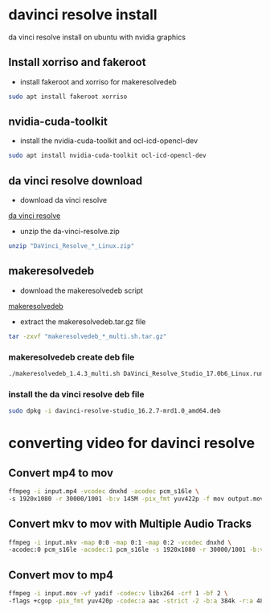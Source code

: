#+STARTUP: content
* davinci resolve install

da vinci resolve install on ubuntu with nvidia graphics

** Install xorriso and fakeroot

+ install fakeroot and xorriso for makeresolvedeb

#+begin_src sh
sudo apt install fakeroot xorriso
#+end_src

** nvidia-cuda-toolkit

+ install the nvidia-cuda-toolkit and ocl-icd-opencl-dev

#+begin_src sh
sudo apt install nvidia-cuda-toolkit ocl-icd-opencl-dev
#+end_src

** da vinci resolve download

+ download da vinci resolve

[[https://www.blackmagicdesign.com/products/davinciresolve/][da vinci resolve]]

+ unzip the da-vinci-resolve.zip

#+begin_src sh
unzip "DaVinci_Resolve_*_Linux.zip"
#+end_src

** makeresolvedeb

+ download the makeresolvedeb script

[[https://www.danieltufvesson.com/makeresolvedeb][makeresolvedeb]]

+ extract the makeresolvedeb.tar.gz file

#+begin_src sh
tar -zxvf "makeresolvedeb_*_multi.sh.tar.gz"
#+end_src  

*** makeresolvedeb create deb file

#+begin_src sh
./makeresolvedeb_1.4.3_multi.sh DaVinci_Resolve_Studio_17.0b6_Linux.run
#+end_src

*** install the da vinci resolve deb file

#+begin_src sh
sudo dpkg -i davinci-resolve-studio_16.2.7-mrd1.0_amd64.deb
#+end_src

* converting video for davinci resolve

** Convert mp4 to mov

#+begin_src sh
ffmpeg -i input.mp4 -vcodec dnxhd -acodec pcm_s16le \
-s 1920x1080 -r 30000/1001 -b:v 145M -pix_fmt yuv422p -f mov output.mov
#+end_src

** Convert mkv to mov with Multiple Audio Tracks

#+begin_src sh
ffmpeg -i input.mkv -map 0:0 -map 0:1 -map 0:2 -vcodec dnxhd \
-acodec:0 pcm_s16le -acodec:1 pcm_s16le -s 1920x1080 -r 30000/1001 -b:v 145M -pix_fmt yuv422p -f mov output.mov
#+end_src

** Convert mov to mp4

#+begin_src sh
ffmpeg -i input.mov -vf yadif -codec:v libx264 -crf 1 -bf 2 \
-flags +cgop -pix_fmt yuv420p -codec:a aac -strict -2 -b:a 384k -r:a 48000 -movflags faststart output.mp4
#+end_src
